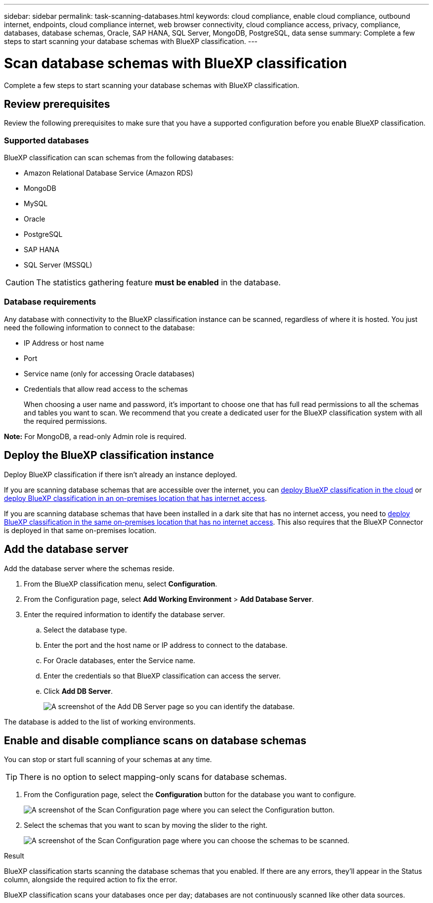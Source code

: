 ---
sidebar: sidebar
permalink: task-scanning-databases.html
keywords: cloud compliance, enable cloud compliance, outbound internet, endpoints, cloud compliance internet, web browser connectivity, cloud compliance access, privacy, compliance, databases, database schemas, Oracle, SAP HANA, SQL Server, MongoDB, PostgreSQL, data sense
summary: Complete a few steps to start scanning your database schemas with BlueXP classification.
---

= Scan database schemas with BlueXP classification
:hardbreaks:
:nofooter:
:icons: font
:linkattrs:
:imagesdir: ./media/

[.lead]
Complete a few steps to start scanning your database schemas with BlueXP classification.


== Review prerequisites

Review the following prerequisites to make sure that you have a supported configuration before you enable BlueXP classification.

=== Supported databases

BlueXP classification can scan schemas from the following databases:

* Amazon Relational Database Service (Amazon RDS)
* MongoDB
* MySQL
* Oracle
* PostgreSQL
* SAP HANA
* SQL Server (MSSQL)

CAUTION: The statistics gathering feature *must be enabled* in the database.

=== Database requirements

Any database with connectivity to the BlueXP classification instance can be scanned, regardless of where it is hosted. You just need the following information to connect to the database:

* IP Address or host name
* Port
* Service name (only for accessing Oracle databases)
* Credentials that allow read access to the schemas
+
When choosing a user name and password, it's important to choose one that has full read permissions to all the schemas and tables you want to scan. We recommend that you create a dedicated user for the BlueXP classification system with all the required permissions.

*Note:* For MongoDB, a read-only Admin role is required.

== Deploy the BlueXP classification instance

Deploy BlueXP classification if there isn't already an instance deployed.

If you are scanning database schemas that are accessible over the internet, you can link:task-deploy-cloud-compliance.html[deploy BlueXP classification in the cloud^] or link:task-deploy-compliance-onprem.html[deploy BlueXP classification in an on-premises location that has internet access^].

If you are scanning database schemas that have been installed in a dark site that has no internet access, you need to link:task-deploy-compliance-dark-site.html[deploy BlueXP classification in the same on-premises location that has no internet access^]. This also requires that the BlueXP Connector is deployed in that same on-premises location.



== Add the database server

Add the database server where the schemas reside.

. From the BlueXP classification menu, select *Configuration*. 

. From the Configuration page, select *Add Working Environment* > *Add Database Server*.

. Enter the required information to identify the database server.
.. Select the database type.
.. Enter the port and the host name or IP address to connect to the database.
.. For Oracle databases, enter the Service name.
.. Enter the credentials so that BlueXP classification can access the server.
.. Click *Add DB Server*.
+
image:screenshot_compliance_add_db_server_dialog.png[A screenshot of the Add DB Server page so you can identify the database.]

The database is added to the list of working environments.

== Enable and disable compliance scans on database schemas

You can stop or start full scanning of your schemas at any time.

TIP: There is no option to select mapping-only scans for database schemas.

. From the Configuration page, select the *Configuration* button for the database you want to configure.
+
image:screenshot_compliance_db_server_config.png[A screenshot of the Scan Configuration page where you can select the Configuration button.]

. Select the schemas that you want to scan by moving the slider to the right.
+
image:screenshot_compliance_select_schemas.png[A screenshot of the Scan Configuration page where you can choose the schemas to be scanned.]

.Result

BlueXP classification starts scanning the database schemas that you enabled. If there are any errors, they'll appear in the Status column, alongside the required action to fix the error.

BlueXP classification scans your databases once per day; databases are not continuously scanned like other data sources.
